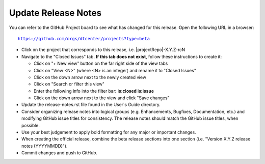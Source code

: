 Update Release Notes
--------------------

You can refer to the GitHub Project board to see what has changed for this
release. Open the following URL in a browser:

.. parsed-literal::

    https://github.com/orgs/dtcenter/projects?type=beta

* Click on the project that corresponds to this release, i.e.
  |projectRepo|-X.Y.Z-rcN

* Navigate to the "Closed Issues" tab.
  **If this tab does not exist**, follow these instructions to create it:

  * Click on "+ New view" button on the far right side of the view tabs
  * Click on "View <N>" (where <N> is an integer) and rename it to
    "Closed Issues"
  * Click on the down arrow next to the newly created view
  * Click on "Search or filter this view"
  * Enter the following info into the filter bar: **is:closed is:issue**
  * Click on the down arrow next to the view and click "Save changes"

* Update the release-notes.rst file found in the User's Guide directory.

* Consider organizing release notes into logical groups
  (e.g. Enhancements, Bugfixes, Documentation, etc.) and modifying
  GitHub issue titles for consistency. The release notes should match
  the GitHub issue titles, when possible.
  
* Use your best judgement to apply bold formatting for any major or important changes.

* When creating the official release, combine the beta release sections
  into one section (i.e. "Version X.Y.Z release notes (YYYYMMDD)").
  
* Commit changes and push to GitHub.
